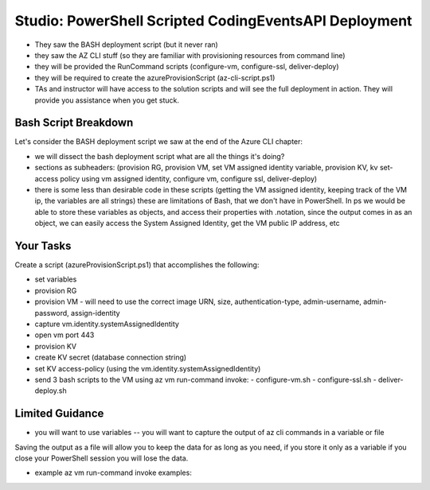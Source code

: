 ======================================================
Studio: PowerShell Scripted CodingEventsAPI Deployment
======================================================

- They saw the BASH deployment script (but it never ran)
- they saw the AZ CLI stuff (so they are familiar with provisioning resources from command line)

- they will be provided the RunCommand scripts (configure-vm, configure-ssl, deliver-deploy)
- they will be required to create the azureProvisionScript (az-cli-script.ps1)

- TAs and instructor will have access to the solution scripts and will see the full deployment in action. They will provide you assistance when you get stuck.

Bash Script Breakdown
=====================

.. the full breakdown needs to happen as the last part of the Azure CLI chapter we will show them the BASH deployment script, and break it down in the article. Here we will just need to hit some key points to help the students form a mental model of the tasks (and their order) they will need to accomplish with their script.

Let's consider the BASH deployment script we saw at the end of the Azure CLI chapter:

.. sourcecode:: bash
   :caption: bash az cli deployment

   #! /usr/bin/env bash

   set -e

   # --- start ---

   # variables

   # TODO: enter your name here in place of 'student'
   student_name=student

   # !! do not edit below !!

   rg_name="${student_name}-cli-scripting-rg"

   # -- vm
   vm_name="${student_name}-cli-scripting-vm"

   vm_admin_username=student
   vm_admin_password='LaunchCode-@zure1'

   vm_size=Standard_B2s
   vm_image=$(az vm image list --query "[? contains(urn, 'Ubuntu')] | [0].urn" -o tsv)

   # -- kv
   kv_name="${student_name}-cli-scripting-kv"
   kv_secret_name='ConnectionStrings--Default'
   kv_secret_value='server=localhost;port=3306;database=coding_events;user=coding_events;password=launchcode'

   # set az location default

   # az configure --default location=eastus

   # # RG: provision

   # az group create -n "$rg_name"

   # # set az rg default

   # az configure --default group=$rg_name

   # VM: provision

   # capture vm output for splitting
   vm_data=$(az vm create -n $vm_name --size $vm_size --image $vm_image --admin-username $vm_admin_username --admin-password $vm_admin_password --authentication-type password --assign-identity --query "[ identity.systemAssignedIdentity, publicIpAddress ]" -o tsv)

   # vm value is (2 lines):
   # <identity line>
   # <public IP line>

   # get the 1st line (identity)
   vm_id=$(echo "$vm_data" | head -n 1)
   # get the 2nd line (ip)
   vm_ip=$(echo "$vm_data" | tail -n +2)

   # set az vm default

   az configure --default vm=$vm_name

   # KV: provision

   az keyvault create -n $kv_name --enable-soft-delete false --enabled-for-deployment true

   # KV: set secret

   az keyvault secret set --vault-name $kv_name --description 'connection string' --name $kv_secret_name --value $kv_secret_value

   # VM: add NSG rule for port 443 (https)

   az vm open-port --port 443

   # VM: grant access to KV

   az keyvault set-policy --name $kv_name --object-id $vm_id --secret-permissions list get

   # VM setup-and-deploy script

   # az vm run-command invoke --command-id RunBashScript --scripts vm-setup-and-deploy.sh

   # finished print out IP address

   echo "VM available at $vm_ip"

   # --- end ---

- we will dissect the bash deployment script what are all the things it's doing?
- sections as subheaders: (provision RG, provision VM, set VM assigned identity variable, provision KV, kv set-access policy using vm assigned identity, configure vm, configure ssl, deliver-deploy)
- there is some less than desirable code in these scripts (getting the VM assigned identity, keeping track of the VM ip, the variables are all strings) these are limitations of Bash, that we don't have in PowerShell. In ps we would be able to store these variables as objects, and access their properties with .notation, since the output comes in as an object, we can easily access the System Assigned Identity, get the VM public IP address, etc

Your Tasks
==========

Create a script (azureProvisionScript.ps1) that accomplishes the following:

- set variables
- provision RG
- provision VM
  - will need to use the correct image URN, size, authentication-type, admin-username, admin-password, assign-identity
- capture vm.identity.systemAssignedIdentity
- open vm port 443
- provision KV
- create KV secret (database connection string)
- set KV access-policy (using the vm.identity.systemAssignedIdentity)
- send 3 bash scripts to the VM using az vm run-command invoke:
  - configure-vm.sh
  - configure-ssl.sh
  - deliver-deploy.sh

Limited Guidance
================

- you will want to use variables -- you will want to capture the output of az cli commands in a variable or file

.. sourcecode:: powershell
   :caption: capture az CLI output in variable

   > $someVariable = az vm create -n .....

   > $someVariable.someProperty

.. sourcecode:: powershell
   :caption: capture az CLI output in JSON file

   > az vm create -n .... | Set-Content virtualMachine.json

.. sourcecode:: powershell
   :caption: load JSON file into a PS variable

   > $virtualMachine = Get-Content virtualMachine.json | ConvertFrom-Json

   > $virtualMachine.someProperty

Saving the output as a file will allow you to keep the data for as long as you need, if you store it only as a variable if you close your PowerShell session you will lose the data.

- example az vm run-command invoke examples: